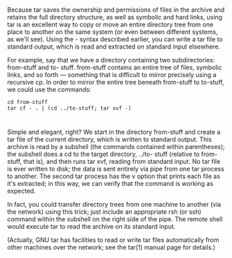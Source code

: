 * 
  Because tar saves the ownership and permissions of files in the archive and
  retains the full directory structure, as well as symbolic and hard links,
  using tar is an excellent way to copy or move an entire directory tree from
  one place to another on the same system (or even between different systems, as
  we'll see). Using the - syntax described earlier, you can write a tar file to
  standard output, which is read and extracted on standard input elsewhere.

  For example, say that we have a directory containing two subdirectories:
  from-stuff and to- stuff. from-stuff contains an entire tree of files,
  symbolic links, and so forth — something that is difficult to mirror precisely
  using a recursive cp. In order to mirror the entire tree beneath from-stuff to
  to-stuff, we could use the commands:
  #+begin_src shell
    cd from-stuff
    tar cf - . | (cd ../to-stuff; tar xvf -)
  #+end_src
* 
  Simple and elegant, right? We start in the directory from-stuff and create a
  tar file of the current directory, which is written to standard output. This
  archive is read by a subshell (the commands contained within parentheses); the
  subshell does a cd to the target directory, ../to- stuff (relative to
  from-stuff, that is), and then runs tar xvf, reading from standard input. No
  tar file is ever written to disk; the data is sent entirely via pipe from one
  tar process to another. The second tar process has the v option that prints
  each file as it's extracted; in this way, we can verify that the command is
  working as expected.

  In fact, you could transfer directory trees from one machine to another (via
  the network) using this trick; just include an appropriate rsh (or ssh)
  command within the subshell on the right side of the pipe. The remote shell
  would execute tar to read the archive on its standard input.

  (Actually, GNU tar has facilities to read or write tar files automatically
  from other machines over the network; see the tar(1) manual page for details.)
